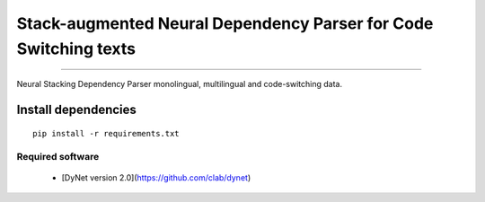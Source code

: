 Stack-augmented Neural Dependency Parser for Code Switching texts
=================================================================

----

Neural Stacking Dependency Parser monolingual, multilingual and code-switching data.

Install dependencies
^^^^^^^^^^^^^^^^^^^^

::

    pip install -r requirements.txt

Required software
`````````````````

 * [DyNet version 2.0](https://github.com/clab/dynet)
